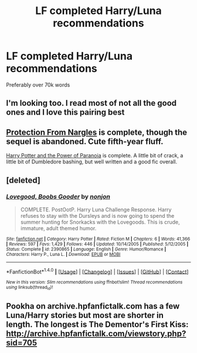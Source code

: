 #+TITLE: LF completed Harry/Luna recommendations

* LF completed Harry/Luna recommendations
:PROPERTIES:
:Author: daphnevader
:Score: 8
:DateUnix: 1506155567.0
:DateShort: 2017-Sep-23
:FlairText: Request
:END:
Preferably over 70k words


** I'm looking too. I read most of not all the good ones and I love this pairing best
:PROPERTIES:
:Author: FaramirLovesEowyn
:Score: 3
:DateUnix: 1506161545.0
:DateShort: 2017-Sep-23
:END:


** [[https://www.fanfiction.net/s/7352166/1/Protection-From-Nargles][Protection From Nargles]] is complete, though the sequel is abandoned. Cute fifth-year fluff.

[[https://www.fanfiction.net/s/8257400/1/Harry-Potter-and-the-Power-of-Paranoia][Harry Potter and the Power of Paranoia]] is complete. A little bit of crack, a little bit of Dumbledore bashing, but well written and a good fic overall.
:PROPERTIES:
:Author: jedijinnora
:Score: 1
:DateUnix: 1506188854.0
:DateShort: 2017-Sep-23
:END:


** [deleted]
:PROPERTIES:
:Score: 1
:DateUnix: 1506204166.0
:DateShort: 2017-Sep-24
:END:

*** [[http://www.fanfiction.net/s/2390865/1/][*/Lovegood, Boobs Gooder/*]] by [[https://www.fanfiction.net/u/649528/nonjon][/nonjon/]]

#+begin_quote
  COMPLETE. PostOotP. Harry Luna Challenge Response. Harry refuses to stay with the Dursleys and is now going to spend the summer hunting for Snorkacks with the Lovegoods. This is crude, immature, adult themed humor.
#+end_quote

^{/Site/: [[http://www.fanfiction.net/][fanfiction.net]] *|* /Category/: Harry Potter *|* /Rated/: Fiction M *|* /Chapters/: 6 *|* /Words/: 41,366 *|* /Reviews/: 597 *|* /Favs/: 1,429 *|* /Follows/: 446 *|* /Updated/: 10/14/2005 *|* /Published/: 5/12/2005 *|* /Status/: Complete *|* /id/: 2390865 *|* /Language/: English *|* /Genre/: Humor/Romance *|* /Characters/: Harry P., Luna L. *|* /Download/: [[http://www.ff2ebook.com/old/ffn-bot/index.php?id=2390865&source=ff&filetype=epub][EPUB]] or [[http://www.ff2ebook.com/old/ffn-bot/index.php?id=2390865&source=ff&filetype=mobi][MOBI]]}

--------------

*FanfictionBot*^{1.4.0} *|* [[[https://github.com/tusing/reddit-ffn-bot/wiki/Usage][Usage]]] | [[[https://github.com/tusing/reddit-ffn-bot/wiki/Changelog][Changelog]]] | [[[https://github.com/tusing/reddit-ffn-bot/issues/][Issues]]] | [[[https://github.com/tusing/reddit-ffn-bot/][GitHub]]] | [[[https://www.reddit.com/message/compose?to=tusing][Contact]]]

^{/New in this version: Slim recommendations using/ ffnbot!slim! /Thread recommendations using/ linksub(thread_id)!}
:PROPERTIES:
:Author: FanfictionBot
:Score: 1
:DateUnix: 1506204182.0
:DateShort: 2017-Sep-24
:END:


** Pookha on archive.hpfanfictalk.com has a few Luna/Harry stories but most are shorter in length. The longest is The Dementor's First Kiss: [[http://archive.hpfanfictalk.com/viewstory.php?sid=705]]
:PROPERTIES:
:Author: toomanycurls
:Score: 1
:DateUnix: 1506309943.0
:DateShort: 2017-Sep-25
:END:
